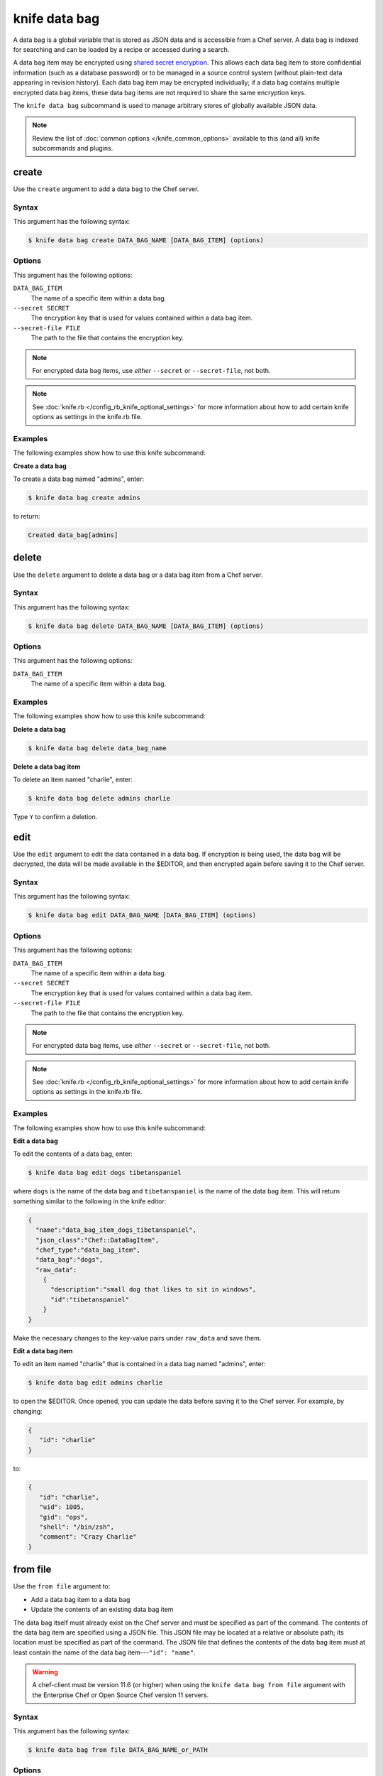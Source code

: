 

=====================================================
knife data bag 
=====================================================

.. tag data_bag

A data bag is a global variable that is stored as JSON data and is accessible from a Chef server. A data bag is indexed for searching and can be loaded by a recipe or accessed during a search.

.. end_tag

.. tag data_bag_encryption

A data bag item may be encrypted using `shared secret encryption <https://en.wikipedia.org/wiki/Symmetric-key_algorithm>`_. This allows each data bag item to store confidential information (such as a database password) or to be managed in a source control system (without plain-text data appearing in revision history). Each data bag item may be encrypted individually; if a data bag contains multiple encrypted data bag items, these data bag items are not required to share the same encryption keys.

.. end_tag

.. tag knife_data_bag_25

The ``knife data bag`` subcommand is used to manage arbitrary stores of globally available JSON data.

.. end_tag

.. note:: .. tag knife_common_see_common_options_link

          Review the list of :doc:`common options </knife_common_options>` available to this (and all) knife subcommands and plugins.

          .. end_tag

create
=====================================================
.. tag knife_data_bag_create

Use the ``create`` argument to add a data bag to the Chef server.

.. end_tag

Syntax
-----------------------------------------------------
.. tag knife_data_bag_create_syntax

This argument has the following syntax:

.. code-block:: bash

   $ knife data bag create DATA_BAG_NAME [DATA_BAG_ITEM] (options)

.. end_tag

Options
-----------------------------------------------------
.. tag 16_5

This argument has the following options:

``DATA_BAG_ITEM``
   The name of a specific item within a data bag.

``--secret SECRET``
   The encryption key that is used for values contained within a data bag item.

``--secret-file FILE``
   The path to the file that contains the encryption key.

.. note:: For encrypted data bag items, use *either* ``--secret`` or ``--secret-file``, not both.

.. end_tag

.. note:: .. tag knife_common_see_all_config_options

          See :doc:`knife.rb </config_rb_knife_optional_settings>` for more information about how to add certain knife options as settings in the knife.rb file.

          .. end_tag

Examples
-----------------------------------------------------
The following examples show how to use this knife subcommand:

**Create a data bag**

.. tag knife_data_bag_create_summary

To create a data bag named "admins", enter:

.. code-block:: bash

   $ knife data bag create admins

to return:

.. code-block:: none

   Created data_bag[admins]

.. end_tag

delete
=====================================================
.. tag knife_data_bag_delete

Use the ``delete`` argument to delete a data bag or a data bag item from a Chef server.

.. end_tag

Syntax
-----------------------------------------------------
.. tag knife_data_bag_delete_syntax

This argument has the following syntax:

.. code-block:: bash

   $ knife data bag delete DATA_BAG_NAME [DATA_BAG_ITEM] (options)

.. end_tag

Options
-----------------------------------------------------
.. tag knife_data_bag_delete_options

This argument has the following options:

``DATA_BAG_ITEM``
   The name of a specific item within a data bag.

.. end_tag

Examples
-----------------------------------------------------
The following examples show how to use this knife subcommand:

**Delete a data bag**

.. tag knife_data_bag_delete_summary

.. To a data bag named "admins", enter:

.. code-block:: bash

   $ knife data bag delete data_bag_name

.. end_tag

**Delete a data bag item**

.. tag knife_data_bag_delete_item

To delete an item named "charlie", enter:

.. code-block:: bash

   $ knife data bag delete admins charlie

Type ``Y`` to confirm a deletion.

.. end_tag

edit
=====================================================
.. tag knife_data_bag_edit

Use the ``edit`` argument to edit the data contained in a data bag. If encryption is being used, the data bag will be decrypted, the data will be made available in the $EDITOR, and then encrypted again before saving it to the Chef server.

.. end_tag

Syntax
-----------------------------------------------------
.. tag knife_data_bag_edit_syntax

This argument has the following syntax:

.. code-block:: bash

   $ knife data bag edit DATA_BAG_NAME [DATA_BAG_ITEM] (options)

.. end_tag

Options
-----------------------------------------------------
.. tag 16_6

This argument has the following options:

``DATA_BAG_ITEM``
   The name of a specific item within a data bag.

``--secret SECRET``
   The encryption key that is used for values contained within a data bag item.

``--secret-file FILE``
   The path to the file that contains the encryption key.

.. note::  For encrypted data bag items, use *either* ``--secret`` or ``--secret-file``, not both.

.. end_tag

.. note:: .. tag knife_common_see_all_config_options

          See :doc:`knife.rb </config_rb_knife_optional_settings>` for more information about how to add certain knife options as settings in the knife.rb file.

          .. end_tag

Examples
-----------------------------------------------------
The following examples show how to use this knife subcommand:

**Edit a data bag**

.. tag knife_data_bag_edit_summary

To edit the contents of a data bag, enter:

.. code-block:: bash

   $ knife data bag edit dogs tibetanspaniel

where ``dogs`` is the name of the data bag and ``tibetanspaniel`` is the name of the data bag item. This will return something similar to the following in the knife editor:

.. code-block:: javascript

   {
     "name":"data_bag_item_dogs_tibetanspaniel",
     "json_class":"Chef::DataBagItem",
     "chef_type":"data_bag_item",
     "data_bag":"dogs",
     "raw_data":
       {
         "description":"small dog that likes to sit in windows",
         "id":"tibetanspaniel"
       }
   }

Make the necessary changes to the key-value pairs under ``raw_data`` and save them.

.. end_tag

**Edit a data bag item**

.. tag knife_data_bag_edit_item

To edit an item named "charlie" that is contained in a data bag named "admins", enter:

.. code-block:: bash

   $ knife data bag edit admins charlie

to open the $EDITOR. Once opened, you can update the data before saving it to the Chef server. For example, by changing:

.. code-block:: javascript

   {
      "id": "charlie"
   }

to:

.. code-block:: javascript

   {
      "id": "charlie",
      "uid": 1005,
      "gid": "ops",
      "shell": "/bin/zsh",
      "comment": "Crazy Charlie"
   }

.. end_tag

from file
=====================================================
.. tag knife_data_bag_from_file

Use the ``from file`` argument to:

* Add a data bag item to a data bag
* Update the contents of an existing data bag item

The data bag itself must already exist on the Chef server and must be specified as part of the command. The contents of the data bag item are specified using a JSON file. This JSON file may be located at a relative or absolute path; its location must be specified as part of the command. The JSON file that defines the contents of the data bag item must at least contain the name of the data bag item---``"id": "name"``.

.. warning:: A chef-client must be version 11.6 (or higher) when using the ``knife data bag from file`` argument with the Enterprise Chef or Open Source Chef version 11 servers.

.. end_tag

Syntax
-----------------------------------------------------
.. tag knife_data_bag_from_file_syntax

This argument has the following syntax:

.. code-block:: bash

   $ knife data bag from file DATA_BAG_NAME_or_PATH

.. end_tag

Options
-----------------------------------------------------
.. tag 16_7

This argument has the following options:

``-a``, ``--all``
   Upload all data bags found at the specified path.

``--secret SECRET``
   The encryption key that is used for values contained within a data bag item.

``--secret-file FILE``
   The path to the file that contains the encryption key.

.. note::  For encrypted data bag items, use *either* ``--secret`` or ``--secret-file``, not both.

.. end_tag

.. note:: .. tag knife_common_see_all_config_options

          See :doc:`knife.rb </config_rb_knife_optional_settings>` for more information about how to add certain knife options as settings in the knife.rb file.

          .. end_tag

Examples
-----------------------------------------------------
The following examples show how to use this knife subcommand:

**Create a data bag from a file**

.. tag knife_data_bag_from_file_create

To create a data bag on the Chef server from a file:

.. code-block:: bash

   $ knife data bag from file "path to JSON file"

.. end_tag

**Create an encrypted data bag from a file**

.. tag knife_data_bag_from_file_create_encrypted

To create a data bag named "devops_data" that contains encrypted data, enter:

.. code-block:: bash

   $ knife data bag from file devops_data --secret-file "path to decryption file"

.. end_tag

**Create an encrypted data bag for use with chef-client local mode**

.. tag knife_data_bag_from_file_create_encrypted_local_mode

To generate an encrypted data bag item in a JSON file for use when the chef-client is run in local mode (via the ``--local-mode`` option), enter:

.. code-block:: bash

   $ knife data bag from file my_data_bag /path/to/data_bag_item.json -z --secret-file /path/to/encrypted_data_bag_secret

this will create an encrypted JSON file in::

   data_bags/my_data_bag/data_bag_item.json

.. end_tag

list
=====================================================
.. tag knife_data_bag_list

Use the ``list`` argument to view a list of data bags that are currently available on the Chef server.

.. end_tag

Syntax
-----------------------------------------------------
.. tag knife_data_bag_list_syntax

This argument has the following syntax:

.. code-block:: bash

   $ knife data bag list

.. end_tag

Options
-----------------------------------------------------
.. tag knife_data_bag_list_options

This argument has the following options:

``-w``, ``--with-uri``
   Show the corresponding URIs.

.. end_tag

Examples
-----------------------------------------------------
The following examples show how to use this knife subcommand:

**View a list of data bags**

.. tag knife_data_bag_list_summary

.. To view a list of data bags on the Chef server, enter:

.. code-block:: bash

   $ knife data bag list

.. end_tag

show
=====================================================
.. tag knife_data_bag_show

Use the ``show`` argument to view the contents of a data bag.

.. end_tag

Syntax
-----------------------------------------------------
.. tag knife_data_bag_show_syntax

This argument has the following syntax:

.. code-block:: bash

   $ knife data bag show DATA_BAG_NAME (options)

.. end_tag

Options
-----------------------------------------------------
.. tag 16_8

This argument has the following options:

``DATA_BAG_ITEM``
   The name of a specific item within a data bag.

``--secret SECRET``
   The encryption key that is used for values contained within a data bag item.

``--secret-file FILE``
   The path to the file that contains the encryption key.

.. note::  For encrypted data bag items, use *either* ``--secret`` or ``--secret-file``, not both.

.. end_tag

.. note:: .. tag knife_common_see_all_config_options

          See :doc:`knife.rb </config_rb_knife_optional_settings>` for more information about how to add certain knife options as settings in the knife.rb file.

          .. end_tag

Examples
-----------------------------------------------------
The following examples show how to use this knife subcommand:

**Show a data bag**

.. tag knife_data_bag_show_summary

.. To show the contents of a data bag, enter:

.. code-block:: bash

   $ knife data bag show admins

to return something like:

.. code-block:: none

   charlie

.. end_tag

**Show a data bag item**

.. tag knife_data_bag_show_item

To show the contents of a specific item within data bag, enter:

.. code-block:: bash

   $ knife data bag show admins charlie

to return:

.. code-block:: none

   comment:  Crazy Charlie
   gid:      ops
   id:       charlie
   shell:    /bin/zsh
   uid:      1005

.. end_tag

**Show a data bag, encrypted**

.. tag knife_data_bag_show_item_encrypted

To show the contents of a data bag named ``passwords`` with an item that contains encrypted data named ``mysql``, enter:

.. code-block:: bash

   $ knife data bag show passwords mysql

to return:

.. code-block:: javascript

   {
     "id": "mysql",
     "pass": "trywgFA6R70NO28PNhMpGhEvKBZuxouemnbnAUQsUyo=\n",
     "user": "e/p+8WJYVHY9fHcEgAAReg==\n"
   }

.. end_tag

**Show a data bag, decrypted**

.. tag knife_data_bag_show_item_decrypted

To show the decrypted contents of the same data bag, enter:

.. code-block:: bash

   $ knife data bag show --secret-file /path/to/decryption/file passwords mysql

to return:

.. code-block:: javascript

   {
     "id": "mysql",
     "pass": "thesecret123",
     "user": "fred"
   }

.. end_tag

**Show a data bag as JSON**

.. tag knife_data_bag_show_as_json

To view information in JSON format, use the ``-F`` common option as part of the command like this:

.. code-block:: bash

   $ knife data bag show admins -F json

Other formats available include ``text``, ``yaml``, and ``pp``.

.. end_tag

